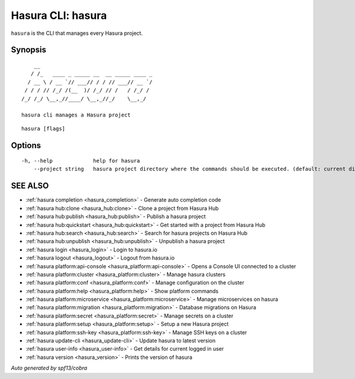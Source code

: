 .. _hasura:

Hasura CLI: hasura
------------------

``hasura`` is the CLI that manages every Hasura project.

Synopsis
~~~~~~~~

::

      __
     / /_   ____ _ _____ __  __ _____ ____ _
    / __ \ / __ `// ___// / / // ___// __ `/
   / / / // /_/ /(__  )/ /_/ // /   / /_/ /
  /_/ /_/ \__,_//____/ \__,_//_/    \__,_/

  hasura cli manages a Hasura project

::

  hasura [flags]

Options
~~~~~~~

::

  -h, --help             help for hasura
      --project string   hasura project directory where the commands should be executed. (default: current directory)

SEE ALSO
~~~~~~~~

* :ref:`hasura completion <hasura_completion>` 	 - Generate auto completion code
* :ref:`hasura hub:clone <hasura_hub:clone>` 	 - Clone a project from Hasura Hub
* :ref:`hasura hub:publish <hasura_hub:publish>` 	 - Publish a hasura project
* :ref:`hasura hub:quickstart <hasura_hub:quickstart>` 	 - Get started with a project from Hasura Hub
* :ref:`hasura hub:search <hasura_hub:search>` 	 - Search for hasura projects on Hasura Hub
* :ref:`hasura hub:unpublish <hasura_hub:unpublish>` 	 - Unpublish a hasura project
* :ref:`hasura login <hasura_login>` 	 - Login to hasura.io
* :ref:`hasura logout <hasura_logout>` 	 - Logout from hasura.io
* :ref:`hasura platform:api-console <hasura_platform:api-console>` 	 - Opens a Console UI connected to a cluster
* :ref:`hasura platform:cluster <hasura_platform:cluster>` 	 - Manage hasura clusters
* :ref:`hasura platform:conf <hasura_platform:conf>` 	 - Manage configuration on the cluster
* :ref:`hasura platform:help <hasura_platform:help>` 	 - Show platform commands
* :ref:`hasura platform:microservice <hasura_platform:microservice>` 	 - Manage microservices on hasura
* :ref:`hasura platform:migration <hasura_platform:migration>` 	 - Database migrations on Hasura
* :ref:`hasura platform:secret <hasura_platform:secret>` 	 - Manage secrets on a cluster
* :ref:`hasura platform:setup <hasura_platform:setup>` 	 - Setup a new Hasura project
* :ref:`hasura platform:ssh-key <hasura_platform:ssh-key>` 	 - Manage SSH keys on a cluster
* :ref:`hasura update-cli <hasura_update-cli>` 	 - Update hasura to latest version
* :ref:`hasura user-info <hasura_user-info>` 	 - Get details for current logged in user
* :ref:`hasura version <hasura_version>` 	 - Prints the version of hasura

*Auto generated by spf13/cobra*
